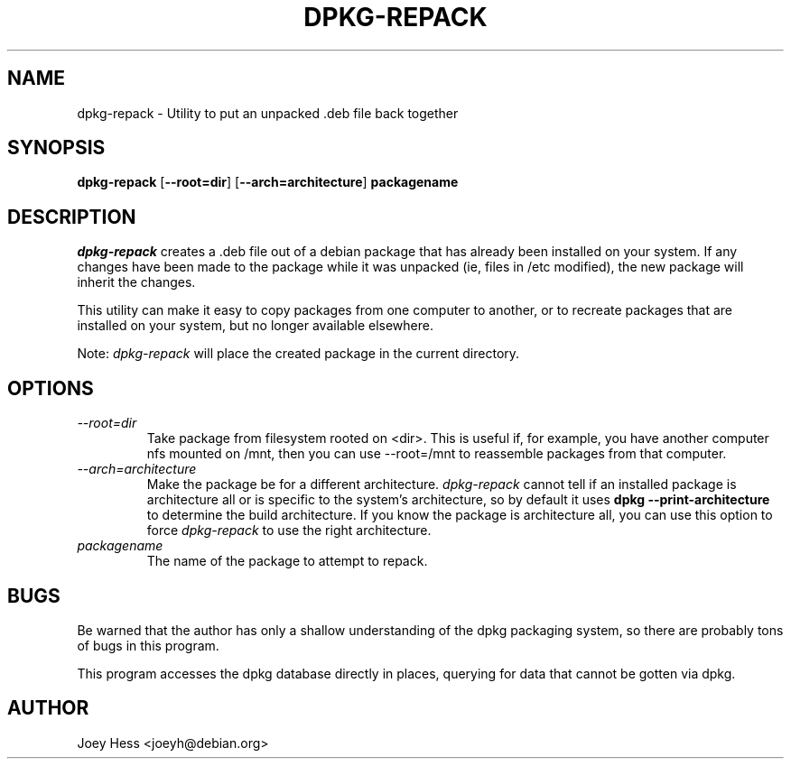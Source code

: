 .TH DPKG-REPACK 1L "Debian Utilities" "DEBIAN" \" -*- nroff -*-
.SH NAME
dpkg-repack \- Utility to put an unpacked .deb file back together
.SH SYNOPSIS
\fBdpkg-repack\fP [\fB--root=dir\fP] [\fB--arch=architecture\fP] \fBpackagename\fP
.br
.SH DESCRIPTION
.I dpkg-repack
creates a .deb file out of a debian package 
that has already been installed on your system. If any changes have 
been made to the package while it was unpacked (ie, files in /etc 
modified), the new package will inherit the changes.

This utility can make it easy to copy packages from one computer 
to another, or to recreate packages that are installed on your 
system, but no longer available elsewhere.

Note: 
.I dpkg-repack
will place the created package in the current directory.

.SH OPTIONS

.TP
.I --root=dir
Take package from filesystem rooted on <dir>. This is useful if, for
example, you have another computer nfs mounted on /mnt, then you can use
--root=/mnt to reassemble packages from that computer.

.TP
.I --arch=architecture
Make the package be for a different architecture.
.I dpkg-repack
cannot tell if an installed package is architecture all or is
specific to the system's architecture, so by default it uses 
.B dpkg --print-architecture
to determine the build architecture. If you know the package is architecture
all, you can use this option to force 
.I dpkg-repack
to use the right architecture.

.TP
.I packagename
The name of the package to attempt to repack.

.SH BUGS

Be warned that the author has only a shallow understanding of the 
dpkg packaging system, so there are probably tons of bugs in this
program.

This program accesses the dpkg database directly in places, querying 
for data that cannot be gotten via dpkg.

.SH AUTHOR
Joey Hess <joeyh@debian.org>
